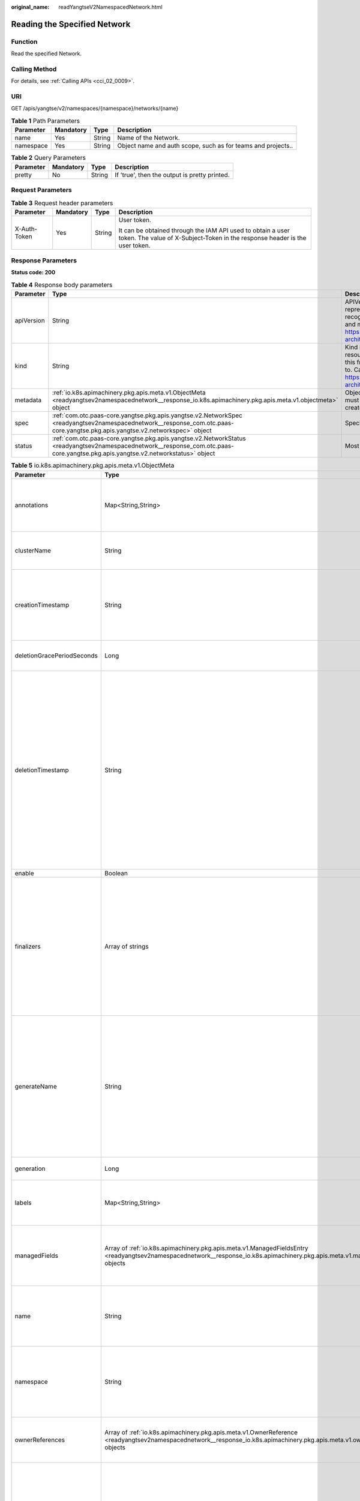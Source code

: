 :original_name: readYangtseV2NamespacedNetwork.html

.. _readYangtseV2NamespacedNetwork:

Reading the Specified Network
=============================

Function
--------

Read the specified Network.

Calling Method
--------------

For details, see :ref:`Calling APIs <cci_02_0009>`.

URI
---

GET /apis/yangtse/v2/namespaces/{namespace}/networks/{name}

.. table:: **Table 1** Path Parameters

   +-----------+-----------+--------+--------------------------------------------------------------+
   | Parameter | Mandatory | Type   | Description                                                  |
   +===========+===========+========+==============================================================+
   | name      | Yes       | String | Name of the Network.                                         |
   +-----------+-----------+--------+--------------------------------------------------------------+
   | namespace | Yes       | String | Object name and auth scope, such as for teams and projects.. |
   +-----------+-----------+--------+--------------------------------------------------------------+

.. table:: **Table 2** Query Parameters

   ========= ========= ====== =============================================
   Parameter Mandatory Type   Description
   ========= ========= ====== =============================================
   pretty    No        String If 'true', then the output is pretty printed.
   ========= ========= ====== =============================================

Request Parameters
------------------

.. table:: **Table 3** Request header parameters

   +-----------------+-----------------+-----------------+--------------------------------------------------------------------------------------------------------------------------------------------+
   | Parameter       | Mandatory       | Type            | Description                                                                                                                                |
   +=================+=================+=================+============================================================================================================================================+
   | X-Auth-Token    | Yes             | String          | User token.                                                                                                                                |
   |                 |                 |                 |                                                                                                                                            |
   |                 |                 |                 | It can be obtained through the IAM API used to obtain a user token. The value of X-Subject-Token in the response header is the user token. |
   +-----------------+-----------------+-----------------+--------------------------------------------------------------------------------------------------------------------------------------------+

Response Parameters
-------------------

**Status code: 200**

.. table:: **Table 4** Response body parameters

   +------------+----------------------------------------------------------------------------------------------------------------------------------------------------------------------------------+----------------------------------------------------------------------------------------------------------------------------------------------------------------------------------------------------------------------------------------------------------------------------------------------------+
   | Parameter  | Type                                                                                                                                                                             | Description                                                                                                                                                                                                                                                                                        |
   +============+==================================================================================================================================================================================+====================================================================================================================================================================================================================================================================================================+
   | apiVersion | String                                                                                                                                                                           | APIVersion defines the versioned schema of this representation of an object. Servers should convert recognized schemas to the latest internal value, and may reject unrecognized values. More info: https://git.k8s.io/community/contributors/devel/sig-architecture/api-conventions.md#resources  |
   +------------+----------------------------------------------------------------------------------------------------------------------------------------------------------------------------------+----------------------------------------------------------------------------------------------------------------------------------------------------------------------------------------------------------------------------------------------------------------------------------------------------+
   | kind       | String                                                                                                                                                                           | Kind is a string value representing the REST resource this object represents. Servers may infer this from the endpoint the client submits requests to. Cannot be updated. In CamelCase. More info: https://git.k8s.io/community/contributors/devel/sig-architecture/api-conventions.md#types-kinds |
   +------------+----------------------------------------------------------------------------------------------------------------------------------------------------------------------------------+----------------------------------------------------------------------------------------------------------------------------------------------------------------------------------------------------------------------------------------------------------------------------------------------------+
   | metadata   | :ref:`io.k8s.apimachinery.pkg.apis.meta.v1.ObjectMeta <readyangtsev2namespacednetwork__response_io.k8s.apimachinery.pkg.apis.meta.v1.objectmeta>` object                         | ObjectMeta is metadata that all persisted resources must have, which includes all objects users must create.                                                                                                                                                                                       |
   +------------+----------------------------------------------------------------------------------------------------------------------------------------------------------------------------------+----------------------------------------------------------------------------------------------------------------------------------------------------------------------------------------------------------------------------------------------------------------------------------------------------+
   | spec       | :ref:`com.otc.paas-core.yangtse.pkg.apis.yangtse.v2.NetworkSpec <readyangtsev2namespacednetwork__response_com.otc.paas-core.yangtse.pkg.apis.yangtse.v2.networkspec>` object     | Specification of the desired behavior of network.                                                                                                                                                                                                                                                  |
   +------------+----------------------------------------------------------------------------------------------------------------------------------------------------------------------------------+----------------------------------------------------------------------------------------------------------------------------------------------------------------------------------------------------------------------------------------------------------------------------------------------------+
   | status     | :ref:`com.otc.paas-core.yangtse.pkg.apis.yangtse.v2.NetworkStatus <readyangtsev2namespacednetwork__response_com.otc.paas-core.yangtse.pkg.apis.yangtse.v2.networkstatus>` object | Most recently observed status of the network.                                                                                                                                                                                                                                                      |
   +------------+----------------------------------------------------------------------------------------------------------------------------------------------------------------------------------+----------------------------------------------------------------------------------------------------------------------------------------------------------------------------------------------------------------------------------------------------------------------------------------------------+

.. _readyangtsev2namespacednetwork__response_io.k8s.apimachinery.pkg.apis.meta.v1.objectmeta:

.. table:: **Table 5** io.k8s.apimachinery.pkg.apis.meta.v1.ObjectMeta

   +----------------------------+------------------------------------------------------------------------------------------------------------------------------------------------------------------------------------+---------------------------------------------------------------------------------------------------------------------------------------------------------------------------------------------------------------------------------------------------------------------------------------------------------------------------------------------------------------------------------------------------------------------------------------------------------------------------------------------------------------------------------------------------------------------------------------------------------------------------------------------------------------------------------------------------------------------------------------------------------------------------------------------------------------------------------------------------------------------------------------------------------------------------------------------------------------------------------------------------------------------------------------------------------------------------------------------------------------------------------------------------------------------------------------------------------------------------------+
   | Parameter                  | Type                                                                                                                                                                               | Description                                                                                                                                                                                                                                                                                                                                                                                                                                                                                                                                                                                                                                                                                                                                                                                                                                                                                                                                                                                                                                                                                                                                                                                                                     |
   +============================+====================================================================================================================================================================================+=================================================================================================================================================================================================================================================================================================================================================================================================================================================================================================================================================================================================================================================================================================================================================================================================================================================================================================================================================================================================================================================================================================================================================================================================================================+
   | annotations                | Map<String,String>                                                                                                                                                                 | Annotations is an unstructured key value map stored with a resource that may be set by external tools to store and retrieve arbitrary metadata. They are not queryable and should be preserved when modifying objects. More info: https://kubernetes.io/docs/concepts/overview/working-with-objects/annotations/                                                                                                                                                                                                                                                                                                                                                                                                                                                                                                                                                                                                                                                                                                                                                                                                                                                                                                                |
   +----------------------------+------------------------------------------------------------------------------------------------------------------------------------------------------------------------------------+---------------------------------------------------------------------------------------------------------------------------------------------------------------------------------------------------------------------------------------------------------------------------------------------------------------------------------------------------------------------------------------------------------------------------------------------------------------------------------------------------------------------------------------------------------------------------------------------------------------------------------------------------------------------------------------------------------------------------------------------------------------------------------------------------------------------------------------------------------------------------------------------------------------------------------------------------------------------------------------------------------------------------------------------------------------------------------------------------------------------------------------------------------------------------------------------------------------------------------+
   | clusterName                | String                                                                                                                                                                             | The name of the cluster which the object belongs to. This is used to distinguish resources with same name and namespace in different clusters. This field is not set anywhere right now and apiserver is going to ignore it if set in create or update request.                                                                                                                                                                                                                                                                                                                                                                                                                                                                                                                                                                                                                                                                                                                                                                                                                                                                                                                                                                 |
   +----------------------------+------------------------------------------------------------------------------------------------------------------------------------------------------------------------------------+---------------------------------------------------------------------------------------------------------------------------------------------------------------------------------------------------------------------------------------------------------------------------------------------------------------------------------------------------------------------------------------------------------------------------------------------------------------------------------------------------------------------------------------------------------------------------------------------------------------------------------------------------------------------------------------------------------------------------------------------------------------------------------------------------------------------------------------------------------------------------------------------------------------------------------------------------------------------------------------------------------------------------------------------------------------------------------------------------------------------------------------------------------------------------------------------------------------------------------+
   | creationTimestamp          | String                                                                                                                                                                             | CreationTimestamp is a timestamp representing the server time when this object was created. It is not guaranteed to be set in happens-before order across separate operations. Clients may not set this value. It is represented in RFC3339 form and is in UTC.                                                                                                                                                                                                                                                                                                                                                                                                                                                                                                                                                                                                                                                                                                                                                                                                                                                                                                                                                                 |
   |                            |                                                                                                                                                                                    |                                                                                                                                                                                                                                                                                                                                                                                                                                                                                                                                                                                                                                                                                                                                                                                                                                                                                                                                                                                                                                                                                                                                                                                                                                 |
   |                            |                                                                                                                                                                                    | Populated by the system. Read-only. Null for lists. More info: https://git.k8s.io/community/contributors/devel/sig-architecture/api-conventions.md#metadata                                                                                                                                                                                                                                                                                                                                                                                                                                                                                                                                                                                                                                                                                                                                                                                                                                                                                                                                                                                                                                                                     |
   +----------------------------+------------------------------------------------------------------------------------------------------------------------------------------------------------------------------------+---------------------------------------------------------------------------------------------------------------------------------------------------------------------------------------------------------------------------------------------------------------------------------------------------------------------------------------------------------------------------------------------------------------------------------------------------------------------------------------------------------------------------------------------------------------------------------------------------------------------------------------------------------------------------------------------------------------------------------------------------------------------------------------------------------------------------------------------------------------------------------------------------------------------------------------------------------------------------------------------------------------------------------------------------------------------------------------------------------------------------------------------------------------------------------------------------------------------------------+
   | deletionGracePeriodSeconds | Long                                                                                                                                                                               | Number of seconds allowed for this object to gracefully terminate before it will be removed from the system. Only set when deletionTimestamp is also set. May only be shortened. Read-only.                                                                                                                                                                                                                                                                                                                                                                                                                                                                                                                                                                                                                                                                                                                                                                                                                                                                                                                                                                                                                                     |
   +----------------------------+------------------------------------------------------------------------------------------------------------------------------------------------------------------------------------+---------------------------------------------------------------------------------------------------------------------------------------------------------------------------------------------------------------------------------------------------------------------------------------------------------------------------------------------------------------------------------------------------------------------------------------------------------------------------------------------------------------------------------------------------------------------------------------------------------------------------------------------------------------------------------------------------------------------------------------------------------------------------------------------------------------------------------------------------------------------------------------------------------------------------------------------------------------------------------------------------------------------------------------------------------------------------------------------------------------------------------------------------------------------------------------------------------------------------------+
   | deletionTimestamp          | String                                                                                                                                                                             | DeletionTimestamp is RFC 3339 date and time at which this resource will be deleted. This field is set by the server when a graceful deletion is requested by the user, and is not directly settable by a client. The resource is expected to be deleted (no longer visible from resource lists, and not reachable by name) after the time in this field, once the finalizers list is empty. As long as the finalizers list contains items, deletion is blocked. Once the deletionTimestamp is set, this value may not be unset or be set further into the future, although it may be shortened or the resource may be deleted prior to this time. For example, a user may request that a pod is deleted in 30 seconds. The Kubelet will react by sending a graceful termination signal to the containers in the pod. After that 30 seconds, the Kubelet will send a hard termination signal (SIGKILL) to the container and after cleanup, remove the pod from the API. In the presence of network partitions, this object may still exist after this timestamp, until an administrator or automated process can determine the resource is fully terminated. If not set, graceful deletion of the object has not been requested. |
   |                            |                                                                                                                                                                                    |                                                                                                                                                                                                                                                                                                                                                                                                                                                                                                                                                                                                                                                                                                                                                                                                                                                                                                                                                                                                                                                                                                                                                                                                                                 |
   |                            |                                                                                                                                                                                    | Populated by the system when a graceful deletion is requested. Read-only. More info: https://git.k8s.io/community/contributors/devel/sig-architecture/api-conventions.md#metadata                                                                                                                                                                                                                                                                                                                                                                                                                                                                                                                                                                                                                                                                                                                                                                                                                                                                                                                                                                                                                                               |
   +----------------------------+------------------------------------------------------------------------------------------------------------------------------------------------------------------------------------+---------------------------------------------------------------------------------------------------------------------------------------------------------------------------------------------------------------------------------------------------------------------------------------------------------------------------------------------------------------------------------------------------------------------------------------------------------------------------------------------------------------------------------------------------------------------------------------------------------------------------------------------------------------------------------------------------------------------------------------------------------------------------------------------------------------------------------------------------------------------------------------------------------------------------------------------------------------------------------------------------------------------------------------------------------------------------------------------------------------------------------------------------------------------------------------------------------------------------------+
   | enable                     | Boolean                                                                                                                                                                            | Enable identifies whether the resource is available                                                                                                                                                                                                                                                                                                                                                                                                                                                                                                                                                                                                                                                                                                                                                                                                                                                                                                                                                                                                                                                                                                                                                                             |
   +----------------------------+------------------------------------------------------------------------------------------------------------------------------------------------------------------------------------+---------------------------------------------------------------------------------------------------------------------------------------------------------------------------------------------------------------------------------------------------------------------------------------------------------------------------------------------------------------------------------------------------------------------------------------------------------------------------------------------------------------------------------------------------------------------------------------------------------------------------------------------------------------------------------------------------------------------------------------------------------------------------------------------------------------------------------------------------------------------------------------------------------------------------------------------------------------------------------------------------------------------------------------------------------------------------------------------------------------------------------------------------------------------------------------------------------------------------------+
   | finalizers                 | Array of strings                                                                                                                                                                   | Must be empty before the object is deleted from the registry.                                                                                                                                                                                                                                                                                                                                                                                                                                                                                                                                                                                                                                                                                                                                                                                                                                                                                                                                                                                                                                                                                                                                                                   |
   |                            |                                                                                                                                                                                    |                                                                                                                                                                                                                                                                                                                                                                                                                                                                                                                                                                                                                                                                                                                                                                                                                                                                                                                                                                                                                                                                                                                                                                                                                                 |
   |                            |                                                                                                                                                                                    | Each entry is an identifier for the responsible component that will remove the entry from the list. If the deletionTimestamp of the object is non-nil, entries in this list can only be removed. Finalizers may be processed and removed in any order. Order is NOT enforced because it introduces significant risk of stuck finalizers. finalizers is a shared field, any actor with permission can reorder it. If the finalizer list is processed in order, then this can lead to a situation in which the component responsible for the first finalizer in the list is waiting for a signal (field value, external system, or other) produced by a component responsible for a finalizer later in the list, resulting in a deadlock. Without enforced ordering finalizers are free to order amongst themselves and are not vulnerable to ordering changes in the list.                                                                                                                                                                                                                                                                                                                                                       |
   +----------------------------+------------------------------------------------------------------------------------------------------------------------------------------------------------------------------------+---------------------------------------------------------------------------------------------------------------------------------------------------------------------------------------------------------------------------------------------------------------------------------------------------------------------------------------------------------------------------------------------------------------------------------------------------------------------------------------------------------------------------------------------------------------------------------------------------------------------------------------------------------------------------------------------------------------------------------------------------------------------------------------------------------------------------------------------------------------------------------------------------------------------------------------------------------------------------------------------------------------------------------------------------------------------------------------------------------------------------------------------------------------------------------------------------------------------------------+
   | generateName               | String                                                                                                                                                                             | GenerateName is an optional prefix, used by the server, to generate a unique name ONLY IF the Name field has not been provided. If this field is used, the name returned to the client will be different than the name passed. This value will also be combined with a unique suffix. The provided value has the same validation rules as the Name field, and may be truncated by the length of the suffix required to make the value unique on the server.                                                                                                                                                                                                                                                                                                                                                                                                                                                                                                                                                                                                                                                                                                                                                                     |
   |                            |                                                                                                                                                                                    |                                                                                                                                                                                                                                                                                                                                                                                                                                                                                                                                                                                                                                                                                                                                                                                                                                                                                                                                                                                                                                                                                                                                                                                                                                 |
   |                            |                                                                                                                                                                                    | If this field is specified and the generated name exists, the server will NOT return a 409 - instead, it will either return 201 Created or 500 with Reason ServerTimeout indicating a unique name could not be found in the time allotted, and the client should retry (optionally after the time indicated in the Retry-After header).                                                                                                                                                                                                                                                                                                                                                                                                                                                                                                                                                                                                                                                                                                                                                                                                                                                                                         |
   |                            |                                                                                                                                                                                    |                                                                                                                                                                                                                                                                                                                                                                                                                                                                                                                                                                                                                                                                                                                                                                                                                                                                                                                                                                                                                                                                                                                                                                                                                                 |
   |                            |                                                                                                                                                                                    | Applied only if Name is not specified. More info: https://git.k8s.io/community/contributors/devel/sig-architecture/api-conventions.md#idempotency                                                                                                                                                                                                                                                                                                                                                                                                                                                                                                                                                                                                                                                                                                                                                                                                                                                                                                                                                                                                                                                                               |
   +----------------------------+------------------------------------------------------------------------------------------------------------------------------------------------------------------------------------+---------------------------------------------------------------------------------------------------------------------------------------------------------------------------------------------------------------------------------------------------------------------------------------------------------------------------------------------------------------------------------------------------------------------------------------------------------------------------------------------------------------------------------------------------------------------------------------------------------------------------------------------------------------------------------------------------------------------------------------------------------------------------------------------------------------------------------------------------------------------------------------------------------------------------------------------------------------------------------------------------------------------------------------------------------------------------------------------------------------------------------------------------------------------------------------------------------------------------------+
   | generation                 | Long                                                                                                                                                                               | A sequence number representing a specific generation of the desired state. Populated by the system. Read-only.                                                                                                                                                                                                                                                                                                                                                                                                                                                                                                                                                                                                                                                                                                                                                                                                                                                                                                                                                                                                                                                                                                                  |
   +----------------------------+------------------------------------------------------------------------------------------------------------------------------------------------------------------------------------+---------------------------------------------------------------------------------------------------------------------------------------------------------------------------------------------------------------------------------------------------------------------------------------------------------------------------------------------------------------------------------------------------------------------------------------------------------------------------------------------------------------------------------------------------------------------------------------------------------------------------------------------------------------------------------------------------------------------------------------------------------------------------------------------------------------------------------------------------------------------------------------------------------------------------------------------------------------------------------------------------------------------------------------------------------------------------------------------------------------------------------------------------------------------------------------------------------------------------------+
   | labels                     | Map<String,String>                                                                                                                                                                 | Map of string keys and values that can be used to organize and categorize (scope and select) objects. May match selectors of replication controllers and services. More info: https://kubernetes.io/docs/concepts/overview/working-with-objects/labels/                                                                                                                                                                                                                                                                                                                                                                                                                                                                                                                                                                                                                                                                                                                                                                                                                                                                                                                                                                         |
   +----------------------------+------------------------------------------------------------------------------------------------------------------------------------------------------------------------------------+---------------------------------------------------------------------------------------------------------------------------------------------------------------------------------------------------------------------------------------------------------------------------------------------------------------------------------------------------------------------------------------------------------------------------------------------------------------------------------------------------------------------------------------------------------------------------------------------------------------------------------------------------------------------------------------------------------------------------------------------------------------------------------------------------------------------------------------------------------------------------------------------------------------------------------------------------------------------------------------------------------------------------------------------------------------------------------------------------------------------------------------------------------------------------------------------------------------------------------+
   | managedFields              | Array of :ref:`io.k8s.apimachinery.pkg.apis.meta.v1.ManagedFieldsEntry <readyangtsev2namespacednetwork__response_io.k8s.apimachinery.pkg.apis.meta.v1.managedfieldsentry>` objects | ManagedFields maps workflow-id and version to the set of fields that are managed by that workflow. This is mostly for internal housekeeping,and users typically shouldn't need to set or understand this field. A workflow can be the user's name, a controller's name, or the name of a specific apply-path like "ci-cd". The set of fields is always in the version that the workflow used when modifying the object.                                                                                                                                                                                                                                                                                                                                                                                                                                                                                                                                                                                                                                                                                                                                                                                                         |
   +----------------------------+------------------------------------------------------------------------------------------------------------------------------------------------------------------------------------+---------------------------------------------------------------------------------------------------------------------------------------------------------------------------------------------------------------------------------------------------------------------------------------------------------------------------------------------------------------------------------------------------------------------------------------------------------------------------------------------------------------------------------------------------------------------------------------------------------------------------------------------------------------------------------------------------------------------------------------------------------------------------------------------------------------------------------------------------------------------------------------------------------------------------------------------------------------------------------------------------------------------------------------------------------------------------------------------------------------------------------------------------------------------------------------------------------------------------------+
   | name                       | String                                                                                                                                                                             | Name must be unique within a namespace. Is required when creating resources, although some resources may allow a client to request the generation of an appropriate name automatically. Name is primarily intended for creation idempotence and configuration definition. Cannot be updated. More info: https://kubernetes.io/docs/concepts/overview/working-with-objects/names/#names                                                                                                                                                                                                                                                                                                                                                                                                                                                                                                                                                                                                                                                                                                                                                                                                                                          |
   +----------------------------+------------------------------------------------------------------------------------------------------------------------------------------------------------------------------------+---------------------------------------------------------------------------------------------------------------------------------------------------------------------------------------------------------------------------------------------------------------------------------------------------------------------------------------------------------------------------------------------------------------------------------------------------------------------------------------------------------------------------------------------------------------------------------------------------------------------------------------------------------------------------------------------------------------------------------------------------------------------------------------------------------------------------------------------------------------------------------------------------------------------------------------------------------------------------------------------------------------------------------------------------------------------------------------------------------------------------------------------------------------------------------------------------------------------------------+
   | namespace                  | String                                                                                                                                                                             | Namespace defines the space within which each name must be unique. An empty namespace is equivalent to the "default" namespace, but "default" is the canonical representation. Not all objects are required to be scoped to a namespace - the value of this field for those objects will be empty.                                                                                                                                                                                                                                                                                                                                                                                                                                                                                                                                                                                                                                                                                                                                                                                                                                                                                                                              |
   |                            |                                                                                                                                                                                    |                                                                                                                                                                                                                                                                                                                                                                                                                                                                                                                                                                                                                                                                                                                                                                                                                                                                                                                                                                                                                                                                                                                                                                                                                                 |
   |                            |                                                                                                                                                                                    | Must be a DNS_LABEL. Cannot be updated. More info: https://kubernetes.io/docs/concepts/overview/working-with-objects/namespaces/                                                                                                                                                                                                                                                                                                                                                                                                                                                                                                                                                                                                                                                                                                                                                                                                                                                                                                                                                                                                                                                                                                |
   +----------------------------+------------------------------------------------------------------------------------------------------------------------------------------------------------------------------------+---------------------------------------------------------------------------------------------------------------------------------------------------------------------------------------------------------------------------------------------------------------------------------------------------------------------------------------------------------------------------------------------------------------------------------------------------------------------------------------------------------------------------------------------------------------------------------------------------------------------------------------------------------------------------------------------------------------------------------------------------------------------------------------------------------------------------------------------------------------------------------------------------------------------------------------------------------------------------------------------------------------------------------------------------------------------------------------------------------------------------------------------------------------------------------------------------------------------------------+
   | ownerReferences            | Array of :ref:`io.k8s.apimachinery.pkg.apis.meta.v1.OwnerReference <readyangtsev2namespacednetwork__response_io.k8s.apimachinery.pkg.apis.meta.v1.ownerreference>` objects         | List of objects depended by this object. If ALL objects in the list have been deleted, this object will be garbage collected. If this object is managed by a controller, then an entry in this list will point to this controller, with the controller field set to true. There cannot be more than one managing controller.                                                                                                                                                                                                                                                                                                                                                                                                                                                                                                                                                                                                                                                                                                                                                                                                                                                                                                    |
   +----------------------------+------------------------------------------------------------------------------------------------------------------------------------------------------------------------------------+---------------------------------------------------------------------------------------------------------------------------------------------------------------------------------------------------------------------------------------------------------------------------------------------------------------------------------------------------------------------------------------------------------------------------------------------------------------------------------------------------------------------------------------------------------------------------------------------------------------------------------------------------------------------------------------------------------------------------------------------------------------------------------------------------------------------------------------------------------------------------------------------------------------------------------------------------------------------------------------------------------------------------------------------------------------------------------------------------------------------------------------------------------------------------------------------------------------------------------+
   | resourceVersion            | String                                                                                                                                                                             | An opaque value that represents the internal version of this object that can be used by clients to determine when objects have changed. May be used for optimistic concurrency, change detection, and the watch operation on a resource or set of resources. Clients must treat these values as opaque and passed unmodified back to the server. They may only be valid for a particular resource or set of resources.                                                                                                                                                                                                                                                                                                                                                                                                                                                                                                                                                                                                                                                                                                                                                                                                          |
   |                            |                                                                                                                                                                                    |                                                                                                                                                                                                                                                                                                                                                                                                                                                                                                                                                                                                                                                                                                                                                                                                                                                                                                                                                                                                                                                                                                                                                                                                                                 |
   |                            |                                                                                                                                                                                    | Populated by the system. Read-only. Value must be treated as opaque by clients and . More info: https://git.k8s.io/community/contributors/devel/sig-architecture/api-conventions.md#concurrency-control-and-consistency                                                                                                                                                                                                                                                                                                                                                                                                                                                                                                                                                                                                                                                                                                                                                                                                                                                                                                                                                                                                         |
   +----------------------------+------------------------------------------------------------------------------------------------------------------------------------------------------------------------------------+---------------------------------------------------------------------------------------------------------------------------------------------------------------------------------------------------------------------------------------------------------------------------------------------------------------------------------------------------------------------------------------------------------------------------------------------------------------------------------------------------------------------------------------------------------------------------------------------------------------------------------------------------------------------------------------------------------------------------------------------------------------------------------------------------------------------------------------------------------------------------------------------------------------------------------------------------------------------------------------------------------------------------------------------------------------------------------------------------------------------------------------------------------------------------------------------------------------------------------+
   | selfLink                   | String                                                                                                                                                                             | SelfLink is a URL representing this object. Populated by the system. Read-only.                                                                                                                                                                                                                                                                                                                                                                                                                                                                                                                                                                                                                                                                                                                                                                                                                                                                                                                                                                                                                                                                                                                                                 |
   |                            |                                                                                                                                                                                    |                                                                                                                                                                                                                                                                                                                                                                                                                                                                                                                                                                                                                                                                                                                                                                                                                                                                                                                                                                                                                                                                                                                                                                                                                                 |
   |                            |                                                                                                                                                                                    | DEPRECATED Kubernetes will stop propagating this field in 1.20 release and the field is planned to be removed in 1.21 release.                                                                                                                                                                                                                                                                                                                                                                                                                                                                                                                                                                                                                                                                                                                                                                                                                                                                                                                                                                                                                                                                                                  |
   +----------------------------+------------------------------------------------------------------------------------------------------------------------------------------------------------------------------------+---------------------------------------------------------------------------------------------------------------------------------------------------------------------------------------------------------------------------------------------------------------------------------------------------------------------------------------------------------------------------------------------------------------------------------------------------------------------------------------------------------------------------------------------------------------------------------------------------------------------------------------------------------------------------------------------------------------------------------------------------------------------------------------------------------------------------------------------------------------------------------------------------------------------------------------------------------------------------------------------------------------------------------------------------------------------------------------------------------------------------------------------------------------------------------------------------------------------------------+
   | uid                        | String                                                                                                                                                                             | UID is the unique in time and space value for this object. It is typically generated by the server on successful creation of a resource and is not allowed to change on PUT operations.                                                                                                                                                                                                                                                                                                                                                                                                                                                                                                                                                                                                                                                                                                                                                                                                                                                                                                                                                                                                                                         |
   |                            |                                                                                                                                                                                    |                                                                                                                                                                                                                                                                                                                                                                                                                                                                                                                                                                                                                                                                                                                                                                                                                                                                                                                                                                                                                                                                                                                                                                                                                                 |
   |                            |                                                                                                                                                                                    | Populated by the system. Read-only. More info: https://kubernetes.io/docs/concepts/overview/working-with-objects/names/#uids                                                                                                                                                                                                                                                                                                                                                                                                                                                                                                                                                                                                                                                                                                                                                                                                                                                                                                                                                                                                                                                                                                    |
   +----------------------------+------------------------------------------------------------------------------------------------------------------------------------------------------------------------------------+---------------------------------------------------------------------------------------------------------------------------------------------------------------------------------------------------------------------------------------------------------------------------------------------------------------------------------------------------------------------------------------------------------------------------------------------------------------------------------------------------------------------------------------------------------------------------------------------------------------------------------------------------------------------------------------------------------------------------------------------------------------------------------------------------------------------------------------------------------------------------------------------------------------------------------------------------------------------------------------------------------------------------------------------------------------------------------------------------------------------------------------------------------------------------------------------------------------------------------+

.. _readyangtsev2namespacednetwork__response_io.k8s.apimachinery.pkg.apis.meta.v1.managedfieldsentry:

.. table:: **Table 6** io.k8s.apimachinery.pkg.apis.meta.v1.ManagedFieldsEntry

   +------------+--------+-----------------------------------------------------------------------------------------------------------------------------------------------------------------------------------------------------------------------------------------------------------+
   | Parameter  | Type   | Description                                                                                                                                                                                                                                               |
   +============+========+===========================================================================================================================================================================================================================================================+
   | apiVersion | String | APIVersion defines the version of this resource that this field set applies to. The format is "group/version" just like the top-level APIVersion field. It is necessary to track the version of a field set because it cannot be automatically converted. |
   +------------+--------+-----------------------------------------------------------------------------------------------------------------------------------------------------------------------------------------------------------------------------------------------------------+
   | fieldsType | String | FieldsType is the discriminator for the different fields format and version. There is currently only one possible value: "FieldsV1"                                                                                                                       |
   +------------+--------+-----------------------------------------------------------------------------------------------------------------------------------------------------------------------------------------------------------------------------------------------------------+
   | fieldsV1   | Object | FieldsV1 holds the first JSON version format as described in the "FieldsV1" type.                                                                                                                                                                         |
   +------------+--------+-----------------------------------------------------------------------------------------------------------------------------------------------------------------------------------------------------------------------------------------------------------+
   | manager    | String | Manager is an identifier of the workflow managing these fields.                                                                                                                                                                                           |
   +------------+--------+-----------------------------------------------------------------------------------------------------------------------------------------------------------------------------------------------------------------------------------------------------------+
   | operation  | String | Operation is the type of operation which lead to this ManagedFieldsEntry being created. The only valid values for this field are 'Apply' and 'Update'.                                                                                                    |
   +------------+--------+-----------------------------------------------------------------------------------------------------------------------------------------------------------------------------------------------------------------------------------------------------------+
   | time       | String | Time is timestamp of when these fields were set. It should always be empty if Operation is 'Apply'                                                                                                                                                        |
   +------------+--------+-----------------------------------------------------------------------------------------------------------------------------------------------------------------------------------------------------------------------------------------------------------+

.. _readyangtsev2namespacednetwork__response_io.k8s.apimachinery.pkg.apis.meta.v1.ownerreference:

.. table:: **Table 7** io.k8s.apimachinery.pkg.apis.meta.v1.OwnerReference

   +--------------------+---------+----------------------------------------------------------------------------------------------------------------------------------------------------------------------------------------------------------------------------------------------------------------------------------------------------------+
   | Parameter          | Type    | Description                                                                                                                                                                                                                                                                                              |
   +====================+=========+==========================================================================================================================================================================================================================================================================================================+
   | apiVersion         | String  | API version of the referent.                                                                                                                                                                                                                                                                             |
   +--------------------+---------+----------------------------------------------------------------------------------------------------------------------------------------------------------------------------------------------------------------------------------------------------------------------------------------------------------+
   | blockOwnerDeletion | Boolean | If true, AND if the owner has the "foregroundDeletion" finalizer, then the owner cannot be deleted from the key-value store until this reference is removed. Defaults to false. To set this field, a user needs "delete" permission of the owner, otherwise 422 (Unprocessable Entity) will be returned. |
   +--------------------+---------+----------------------------------------------------------------------------------------------------------------------------------------------------------------------------------------------------------------------------------------------------------------------------------------------------------+
   | controller         | Boolean | If true, this reference points to the managing controller.                                                                                                                                                                                                                                               |
   +--------------------+---------+----------------------------------------------------------------------------------------------------------------------------------------------------------------------------------------------------------------------------------------------------------------------------------------------------------+
   | kind               | String  | Kind of the referent. More info: https://git.k8s.io/community/contributors/devel/sig-architecture/api-conventions.md#types-kinds                                                                                                                                                                         |
   +--------------------+---------+----------------------------------------------------------------------------------------------------------------------------------------------------------------------------------------------------------------------------------------------------------------------------------------------------------+
   | name               | String  | Name of the referent. More info: https://kubernetes.io/docs/concepts/overview/working-with-objects/names/#names                                                                                                                                                                                          |
   +--------------------+---------+----------------------------------------------------------------------------------------------------------------------------------------------------------------------------------------------------------------------------------------------------------------------------------------------------------+
   | uid                | String  | UID of the referent. More info: https://kubernetes.io/docs/concepts/overview/working-with-objects/names/#uids                                                                                                                                                                                            |
   +--------------------+---------+----------------------------------------------------------------------------------------------------------------------------------------------------------------------------------------------------------------------------------------------------------------------------------------------------------+

.. _readyangtsev2namespacednetwork__response_com.otc.paas-core.yangtse.pkg.apis.yangtse.v2.networkspec:

.. table:: **Table 8** com.otc.paas-core.yangtse.pkg.apis.yangtse.v2.NetworkSpec

   +----------------+--------------------------------------------------------------------------------------------------------------------------------------------------------------------------------------+--------------------------------------------------------------------------------------------------------------------------------------------------------------------------------------------------------------+
   | Parameter      | Type                                                                                                                                                                                 | Description                                                                                                                                                                                                  |
   +================+======================================================================================================================================================================================+==============================================================================================================================================================================================================+
   | ipFamilies     | Array of strings                                                                                                                                                                     | IPFamilies of Network, can be "IPv4" or "IPv6"                                                                                                                                                               |
   +----------------+--------------------------------------------------------------------------------------------------------------------------------------------------------------------------------------+--------------------------------------------------------------------------------------------------------------------------------------------------------------------------------------------------------------+
   | networkType    | String                                                                                                                                                                               | Type of network, only support "underlay-neutron"                                                                                                                                                             |
   +----------------+--------------------------------------------------------------------------------------------------------------------------------------------------------------------------------------+--------------------------------------------------------------------------------------------------------------------------------------------------------------------------------------------------------------+
   | securityGroups | Array of strings                                                                                                                                                                     | SecurityGroups of the network. NOTE: 1. nil means not enable security group; 2. [""] means enable security group but deny all; 3. ["xxx,yyy"] means enable security group and allow with security group ids; |
   +----------------+--------------------------------------------------------------------------------------------------------------------------------------------------------------------------------------+--------------------------------------------------------------------------------------------------------------------------------------------------------------------------------------------------------------+
   | subnets        | Array of :ref:`com.otc.paas-core.yangtse.pkg.apis.yangtse.v2.SubnetConf <readyangtsev2namespacednetwork__response_com.otc.paas-core.yangtse.pkg.apis.yangtse.v2.subnetconf>` objects | Describes the subnets of the network                                                                                                                                                                         |
   +----------------+--------------------------------------------------------------------------------------------------------------------------------------------------------------------------------------+--------------------------------------------------------------------------------------------------------------------------------------------------------------------------------------------------------------+

.. _readyangtsev2namespacednetwork__response_com.otc.paas-core.yangtse.pkg.apis.yangtse.v2.subnetconf:

.. table:: **Table 9** com.otc.paas-core.yangtse.pkg.apis.yangtse.v2.SubnetConf

   ========= ====== =================================
   Parameter Type   Description
   ========= ====== =================================
   subnetID  String SubnetID subnetV4ID of the subnet
   ========= ====== =================================

.. _readyangtsev2namespacednetwork__response_com.otc.paas-core.yangtse.pkg.apis.yangtse.v2.networkstatus:

.. table:: **Table 10** com.otc.paas-core.yangtse.pkg.apis.yangtse.v2.NetworkStatus

   +-------------+--------------------------------------------------------------------------------------------------------------------------------------------------------------------------------------+---------------------------------------------------------------------+
   | Parameter   | Type                                                                                                                                                                                 | Description                                                         |
   +=============+======================================================================================================================================================================================+=====================================================================+
   | conditions  | Array of :ref:`io.k8s.apimachinery.pkg.apis.meta.v1.Condition <readyangtsev2namespacednetwork__response_io.k8s.apimachinery.pkg.apis.meta.v1.condition>` objects                     | Conditions describe the current conditions of the Network.          |
   +-------------+--------------------------------------------------------------------------------------------------------------------------------------------------------------------------------------+---------------------------------------------------------------------+
   | status      | String                                                                                                                                                                               | Status of network, can be "Ready" or "Failed" or "IPInsufficient"   |
   +-------------+--------------------------------------------------------------------------------------------------------------------------------------------------------------------------------------+---------------------------------------------------------------------+
   | subnetAttrs | Array of :ref:`com.otc.paas-core.yangtse.pkg.apis.yangtse.v2.SubnetAttr <readyangtsev2namespacednetwork__response_com.otc.paas-core.yangtse.pkg.apis.yangtse.v2.subnetattr>` objects | SubnetAttrs describe the current subnet information of the Network. |
   +-------------+--------------------------------------------------------------------------------------------------------------------------------------------------------------------------------------+---------------------------------------------------------------------+

.. _readyangtsev2namespacednetwork__response_io.k8s.apimachinery.pkg.apis.meta.v1.condition:

.. table:: **Table 11** io.k8s.apimachinery.pkg.apis.meta.v1.Condition

   +-----------------------+-----------------------+--------------------------------------------------------------------------------------------------------------------------------------------------------------------------------------------------------------------------------------------------------------------------------------------------------------------------------+
   | Parameter             | Type                  | Description                                                                                                                                                                                                                                                                                                                    |
   +=======================+=======================+================================================================================================================================================================================================================================================================================================================================+
   | lastTransitionTime    | String                | lastTransitionTime is the last time the condition transitioned from one status to another. This should be when the underlying condition changed. If that is not known, then using the time when the API field changed                                                                                                          |
   |                       |                       |                                                                                                                                                                                                                                                                                                                                |
   |                       |                       | is acceptable.                                                                                                                                                                                                                                                                                                                 |
   +-----------------------+-----------------------+--------------------------------------------------------------------------------------------------------------------------------------------------------------------------------------------------------------------------------------------------------------------------------------------------------------------------------+
   | message               | String                | message is a human readable message indicating details about the transition. This may be an empty string.                                                                                                                                                                                                                      |
   +-----------------------+-----------------------+--------------------------------------------------------------------------------------------------------------------------------------------------------------------------------------------------------------------------------------------------------------------------------------------------------------------------------+
   | observedGeneration    | Long                  | observedGeneration represents the .metadata.generation that the condition was set based upon. For instance, if .metadata.generation is currently 12, but the .status.conditions[x].observedGeneration is 9, the condition is out of date with respect to the current state of the instance.                                    |
   +-----------------------+-----------------------+--------------------------------------------------------------------------------------------------------------------------------------------------------------------------------------------------------------------------------------------------------------------------------------------------------------------------------+
   | reason                | String                | reason contains a programmatic identifier indicating the reason for the condition's last transition. Producers of specific condition types may define expected values and meanings for this field, and whether the values are considered a guaranteed API. The value should be a CamelCasestring. This field may not be empty. |
   +-----------------------+-----------------------+--------------------------------------------------------------------------------------------------------------------------------------------------------------------------------------------------------------------------------------------------------------------------------------------------------------------------------+
   | status                | String                | status of the condition, one of True, False, Unknown.                                                                                                                                                                                                                                                                          |
   +-----------------------+-----------------------+--------------------------------------------------------------------------------------------------------------------------------------------------------------------------------------------------------------------------------------------------------------------------------------------------------------------------------+
   | type                  | String                | type of condition in CamelCase or in foo.example.com/CamelCase.                                                                                                                                                                                                                                                                |
   +-----------------------+-----------------------+--------------------------------------------------------------------------------------------------------------------------------------------------------------------------------------------------------------------------------------------------------------------------------------------------------------------------------+

.. _readyangtsev2namespacednetwork__response_com.otc.paas-core.yangtse.pkg.apis.yangtse.v2.subnetattr:

.. table:: **Table 12** com.otc.paas-core.yangtse.pkg.apis.yangtse.v2.SubnetAttr

   ========== ====== ===========
   Parameter  Type   Description
   ========== ====== ===========
   networkID  String   
   subnetV4ID String   
   subnetV6ID String   
   ========== ====== ===========

Example Requests
----------------

None

Example Responses
-----------------

**Status code: 200**

OK

.. code-block::

   {
     "apiVersion" : "yangtse/v2",
     "kind" : "Network",
     "metadata" : {
       "annotations" : {
         "yangtse.io/domain-id" : "08a*************************ee60",
         "yangtse.io/project-id" : "08a2*************************c03",
         "yangtse.io/warm-pool-recycle-interval" : "1",
         "yangtse.io/warm-pool-size" : "10"
       },
       "creationTimestamp" : "2024-03-25T09:27:52Z",
       "finalizers" : [ "yangtse.io/network-cleanup" ],
       "name" : "test-api",
       "namespace" : "test-api",
       "resourceVersion" : "17365331",
       "uid" : "70c20697-a233-4405-b512-ebec1d3c58d0"
     },
     "spec" : {
       "networkType" : "underlay_neutron",
       "securityGroups" : [ "4120c2f9-3a1d-453e-9b64-f51b92861e26" ],
       "subnets" : [ {
         "subnetID" : "2eb62e19-cf1a-4741-90cc-90fb127b20ab"
       } ]
     },
     "status" : {
       "conditions" : [ {
         "lastTransitionTime" : "2024-03-25T09:27:53Z",
         "message" : "",
         "reason" : "",
         "status" : "True",
         "type" : "NetworkSynced"
       }, {
         "lastTransitionTime" : "2024-08-12T15:40:03Z",
         "message" : "",
         "reason" : "",
         "status" : "True",
         "type" : "NetworkExternalDependenciesSynced"
       } ],
       "status" : "Ready",
       "subnetAttrs" : [ {
         "networkID" : "377b6228-d2a7-47ab-bdb0-f7fc59802198",
         "subnetV4ID" : "2eb62e19-cf1a-4741-90cc-90fb127b20ab"
       } ]
     }
   }

Status Codes
------------

=========== ====================
Status Code Description
=========== ====================
200         OK
400         BadRequest
401         Unauthorized
403         Forbidden
404         NotFound
405         MethodNotAllowed
406         NotAcceptable
409         Conflict
415         UnsupportedMediaType
422         Invalid
429         TooManyRequests
500         InternalError
503         ServiceUnavailable
504         ServerTimeout
=========== ====================
